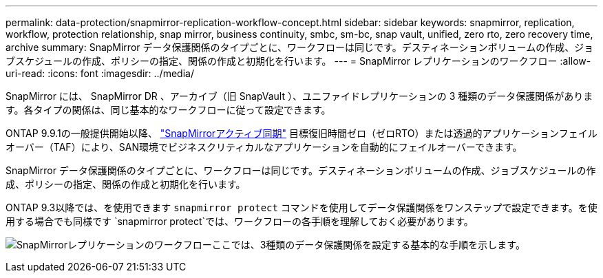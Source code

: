---
permalink: data-protection/snapmirror-replication-workflow-concept.html 
sidebar: sidebar 
keywords: snapmirror, replication, workflow, protection relationship, snap mirror, business continuity, smbc, sm-bc, snap vault, unified, zero rto, zero recovery time, archive 
summary: SnapMirror データ保護関係のタイプごとに、ワークフローは同じです。デスティネーションボリュームの作成、ジョブスケジュールの作成、ポリシーの指定、関係の作成と初期化を行います。 
---
= SnapMirror レプリケーションのワークフロー
:allow-uri-read: 
:icons: font
:imagesdir: ../media/


[role="lead"]
SnapMirror には、 SnapMirror DR 、アーカイブ（旧 SnapVault ）、ユニファイドレプリケーションの 3 種類のデータ保護関係があります。各タイプの関係は、同じ基本的なワークフローに従って設定できます。

ONTAP 9.9.1の一般提供開始以降、 link:../snapmirror-active-sync/index.html["SnapMirrorアクティブ同期"] 目標復旧時間ゼロ（ゼロRTO）または透過的アプリケーションフェイルオーバー（TAF）により、SAN環境でビジネスクリティカルなアプリケーションを自動的にフェイルオーバーできます。

SnapMirror データ保護関係のタイプごとに、ワークフローは同じです。デスティネーションボリュームの作成、ジョブスケジュールの作成、ポリシーの指定、関係の作成と初期化を行います。

ONTAP 9.3以降では、を使用できます `snapmirror protect` コマンドを使用してデータ保護関係をワンステップで設定できます。を使用する場合でも同様です `snapmirror protect`では、ワークフローの各手順を理解しておく必要があります。

image:data-protection-workflow.gif["SnapMirrorレプリケーションのワークフローここでは、3種類のデータ保護関係を設定する基本的な手順を示します。"]
